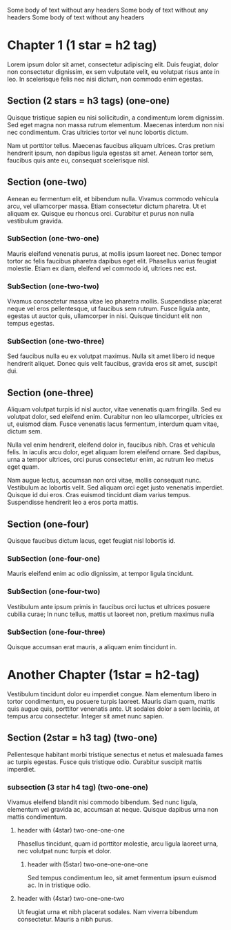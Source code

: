 Some body of text without any headers
Some body of text without any headers
Some body of text without any headers

* Chapter 1 (1 star = h2 tag)
Lorem ipsum dolor sit amet, consectetur adipiscing elit. Duis feugiat,
dolor non consectetur dignissim, ex sem vulputate velit, eu volutpat
risus ante in leo. In scelerisque felis nec nisi dictum, non commodo
enim egestas.

** Section (2 stars = h3 tags) (one-one)
Quisque tristique sapien eu nisi sollicitudin, a condimentum lorem
dignissim. Sed eget magna non massa rutrum elementum. Maecenas
interdum non nisi nec condimentum. Cras ultricies tortor vel nunc
lobortis dictum.

Nam ut porttitor tellus. Maecenas faucibus aliquam ultrices. Cras
pretium hendrerit ipsum, non dapibus ligula egestas sit amet. Aenean
tortor sem, faucibus quis ante eu, consequat scelerisque nisl.

** Section (one-two)
Aenean eu fermentum elit, et bibendum nulla. Vivamus commodo vehicula
arcu, vel ullamcorper massa. Etiam consectetur dictum pharetra. Ut et
aliquam ex. Quisque eu rhoncus orci. Curabitur et purus non nulla
vestibulum gravida.

*** SubSection (one-two-one)
Mauris eleifend venenatis purus, at mollis ipsum laoreet nec. Donec
tempor tortor ac felis faucibus pharetra dapibus eget elit. Phasellus
varius feugiat molestie. Etiam ex diam, eleifend vel commodo id,
ultrices nec est.

*** SubSection (one-two-two)
Vivamus consectetur massa vitae leo pharetra mollis. Suspendisse
placerat neque vel eros pellentesque, ut faucibus sem rutrum. Fusce
ligula ante, egestas ut auctor quis, ullamcorper in nisi. Quisque
tincidunt elit non tempus egestas.

*** SubSection (one-two-three)
Sed faucibus nulla eu ex volutpat maximus. Nulla sit amet libero id
neque hendrerit aliquet. Donec quis velit faucibus, gravida eros sit
amet, suscipit dui.

** Section (one-three)
Aliquam volutpat turpis id nisl auctor, vitae venenatis quam
fringilla. Sed eu volutpat dolor, sed eleifend enim. Curabitur non leo
ullamcorper, ultricies ex ut, euismod diam. Fusce venenatis lacus
fermentum, interdum quam vitae, dictum sem.

Nulla vel enim hendrerit, eleifend dolor in, faucibus nibh. Cras et
vehicula felis. In iaculis arcu dolor, eget aliquam lorem eleifend
ornare. Sed dapibus, urna a tempor ultrices, orci purus consectetur
enim, ac rutrum leo metus eget quam.

Nam augue lectus, accumsan non orci vitae, mollis consequat
nunc. Vestibulum ac lobortis velit. Sed aliquam orci eget justo
venenatis imperdiet. Quisque id dui eros. Cras euismod tincidunt diam
varius tempus. Suspendisse hendrerit leo a eros porta mattis.

** Section (one-four)
Quisque faucibus dictum lacus, eget feugiat nisl lobortis id.

*** SubSection (one-four-one)
Mauris eleifend enim ac odio dignissim, at tempor ligula tincidunt.
*** SubSection (one-four-two)
Vestibulum ante ipsum primis in faucibus orci luctus et ultrices
posuere cubilia curae; In nunc tellus, mattis ut laoreet non, pretium
maximus nulla
*** SubSection (one-four-three)
Quisque accumsan erat mauris, a aliquam enim tincidunt in.

* Another Chapter (1star = h2-tag)
Vestibulum tincidunt dolor eu imperdiet congue. Nam elementum libero
in tortor condimentum, eu posuere turpis laoreet. Mauris diam quam,
mattis quis augue quis, porttitor venenatis ante. Ut sodales dolor a
sem lacinia, at tempus arcu consectetur. Integer sit amet nunc sapien.

** Section (2star = h3 tag) (two-one)
Pellentesque habitant morbi tristique senectus et netus et malesuada
fames ac turpis egestas. Fusce quis tristique odio. Curabitur suscipit
mattis imperdiet. 

*** subsection (3 star h4 tag) (two-one-one)
Vivamus eleifend blandit nisi commodo bibendum. Sed nunc ligula,
elementum vel gravida ac, accumsan at neque. Quisque dapibus urna non
mattis condimentum. 

**** header with (4star) two-one-one-one

Phasellus tincidunt, quam id porttitor molestie,
arcu ligula laoreet urna, nec volutpat nunc turpis et dolor.

***** header with (5star) two-one-one-one-one
Sed tempus condimentum leo, sit amet fermentum
ipsum euismod ac. In in tristique odio.


**** header with (4star) two-one-one-two
Ut feugiat urna et nibh placerat sodales. Nam
viverra bibendum consectetur. Mauris a nibh purus.
